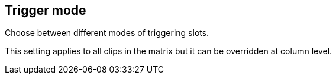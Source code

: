[#inspector-matrix-trigger-mode]
== Trigger mode



Choose between different modes of triggering slots.

This setting applies to all clips in the matrix but it can be overridden at column level.


